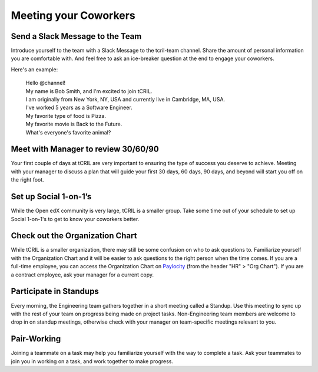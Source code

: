 Meeting your Coworkers
======================

Send a Slack Message to the Team
--------------------------------
Introduce yourself to the team with a Slack Message to the tcril-team channel.
Share the amount of personal information you are comfortable with.
And feel free to ask an ice-breaker question at the end to engage your coworkers.

Here's an example:

 | Hello @channel!
 | My name is Bob Smith, and I'm excited to join tCRIL.
 | I am originally from New York, NY, USA and currently live in Cambridge, MA, USA.
 | I've worked 5 years as a Software Engineer.
 | My favorite type of food is Pizza.
 | My favorite movie is Back to the Future.
 | What's everyone's favorite animal?

Meet with Manager to review 30/60/90
------------------------------------
Your first couple of days at tCRIL are very important to ensuring the type of success you deserve to achieve.
Meeting with your manager to discuss a plan that will guide your first 30 days, 60 days, 90 days, and beyond will start you off on the right foot.

Set up Social 1-on-1’s
----------------------
While the Open edX community is very large, tCRIL is a smaller group.
Take some time out of your schedule to set up Social 1-on-1's to get to know your coworkers better.

Check out the Organization Chart
--------------------------------
While tCRIL is a smaller organization, there may still be some confusion on who to ask questions to.
Familiarize yourself with the Organization Chart and it will be easier to ask questions to the right person when the time comes.
If you are a full-time employee, you can access the Organization Chart on `Paylocity <https://access.paylocity.com/>`_ (from the header "HR" > "Org Chart"). If you are a contract employee, ask your manager for a current copy.

Participate in Standups
-----------------------
Every morning, the Engineering team gathers together in a short meeting called a Standup.
Use this meeting to sync up with the rest of your team on progress being made on project tasks.
Non-Engineering team members are welcome to drop in on standup meetings, otherwise check with your manager on team-specific meetings relevant to you.

Pair-Working
------------
Joining a teammate on a task may help you familiarize yourself with the way to complete a task.
Ask your teammates to join you in working on a task, and work together to make progress.
